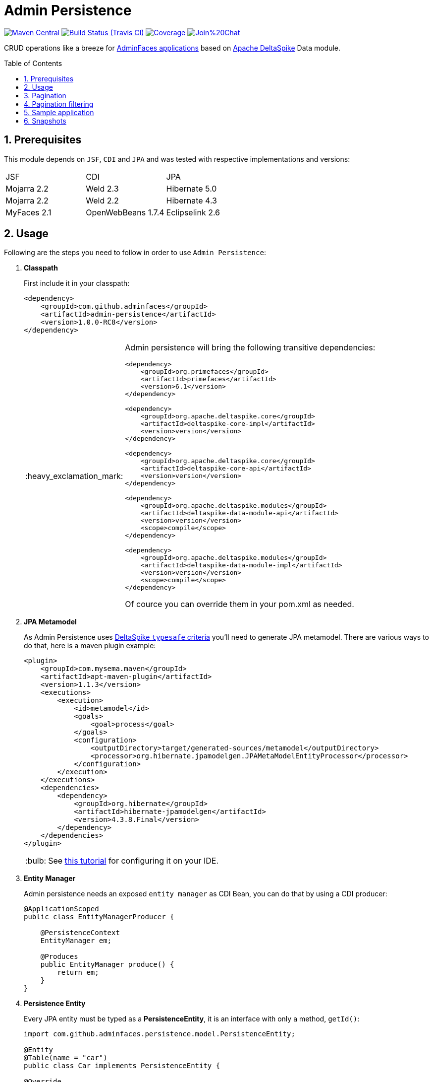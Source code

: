 = Admin Persistence
:page-layout: base
:source-language: java
:icons: font
:linkattrs:
:sectanchors:
:sectlink:
:numbered:
:doctype: book
:toc: preamble
:tip-caption: :bulb:
:note-caption: :information_source:
:important-caption: :heavy_exclamation_mark:
:caution-caption: :fire:
:warning-caption: :warning:

image:https://maven-badges.herokuapp.com/maven-central/com.github.adminfaces/admin-persistence/badge.svg["Maven Central",link="http://search.maven.org/#search|ga|1|admin-persistence"]
image:https://travis-ci.org/adminfaces/admin-persistence.svg[Build Status (Travis CI), link=https://travis-ci.org/adminfaces/admin-persistence]
image:https://coveralls.io/repos/github/adminfaces/admin-persistence/badge.svg?branch=master[Coverage, link=https://coveralls.io/r/adminfaces/admin-persistence]
image:https://badges.gitter.im/Join%20Chat.svg[link="https://gitter.im/adminfaces?utm_source=badge&utm_medium=badge&utm_campaign=pr-badge&utm_content=badge"]

CRUD operations like a breeze for https://github.com/adminfaces[AdminFaces applications^] based on https://deltaspike.apache.org/[Apache DeltaSpike^] Data module.

== Prerequisites

This module depends on `JSF`, `CDI` and `JPA` and was tested with respective implementations and versions:


|===

|JSF | CDI | JPA

|Mojarra 2.2| Weld 2.3| Hibernate 5.0

|Mojarra 2.2| Weld 2.2| Hibernate 4.3

|MyFaces 2.1| OpenWebBeans 1.7.4| Eclipselink 2.6

|===



== Usage

Following are the steps you need to follow in order to use `Admin Persistence`:

. *Classpath*
+
First include it in your classpath:
+
----
<dependency>
    <groupId>com.github.adminfaces</groupId>
    <artifactId>admin-persistence</artifactId>
    <version>1.0.0-RC8</version>
</dependency>
----
+
[IMPORTANT]
======
Admin persistence will bring the following transitive dependencies:

----
<dependency>
    <groupId>org.primefaces</groupId>
    <artifactId>primefaces</artifactId>
    <version>6.1</version>
</dependency>

<dependency>
    <groupId>org.apache.deltaspike.core</groupId>
    <artifactId>deltaspike-core-impl</artifactId>
    <version>version</version>
</dependency>

<dependency>
    <groupId>org.apache.deltaspike.core</groupId>
    <artifactId>deltaspike-core-api</artifactId>
    <version>version</version>
</dependency>

<dependency>
    <groupId>org.apache.deltaspike.modules</groupId>
    <artifactId>deltaspike-data-module-api</artifactId>
    <version>version</version>
    <scope>compile</scope>
</dependency>

<dependency>
    <groupId>org.apache.deltaspike.modules</groupId>
    <artifactId>deltaspike-data-module-impl</artifactId>
    <version>version</version>
    <scope>compile</scope>
</dependency>
----    

Of cource you can override them in your pom.xml as needed.
======

. *JPA Metamodel*
+
As Admin Persistence uses https://deltaspike.apache.org/documentation/data.html#_jpa_criteria_api_support[DeltaSpike `typesafe` criteria^] you'll need to generate JPA metamodel. There are various ways to do that, here is a maven plugin example:
+
[source,xml]
----
<plugin>
    <groupId>com.mysema.maven</groupId>
    <artifactId>apt-maven-plugin</artifactId>
    <version>1.1.3</version>
    <executions>
        <execution>
            <id>metamodel</id>
            <goals>
                <goal>process</goal>
            </goals>
            <configuration>
                <outputDirectory>target/generated-sources/metamodel</outputDirectory>
                <processor>org.hibernate.jpamodelgen.JPAMetaModelEntityProcessor</processor>
            </configuration>
        </execution>
    </executions>
    <dependencies>
        <dependency>
            <groupId>org.hibernate</groupId>
            <artifactId>hibernate-jpamodelgen</artifactId>
            <version>4.3.8.Final</version>
        </dependency>
    </dependencies>
</plugin>
----
+
TIP: See https://docs.jboss.org/hibernate/orm/5.0/topical/html/metamodelgen/MetamodelGenerator.html#_usage_within_the_ide[this tutorial^] for configuring it on your IDE.

. *Entity Manager*
+
Admin persistence needs an exposed `entity manager` as CDI Bean, you can do that by using a CDI producer:
+
[source,java]
----
@ApplicationScoped
public class EntityManagerProducer {

    @PersistenceContext
    EntityManager em;

    @Produces
    public EntityManager produce() {
        return em;
    }
}
----

. *Persistence Entity*
+
Every JPA entity must be typed as a *PersistenceEntity*, it is an interface with only a method, `getId()`:
+
[source,java]
----
import com.github.adminfaces.persistence.model.PersistenceEntity;

@Entity
@Table(name = "car")
public class Car implements PersistenceEntity {

@Override
public Integer getId() {
        return id;
    }

}
----
+
TIP: You can `extend` *BaseEntity* to gain `equals()`,`hashCode()` and `toString()`.

. *Service layer*
+
Now to create a service which will hold your business logic you need to extend *CrudService*:
+
[source,java]
----
@Stateless
public class CarService extends CrudService<Car, Integer>  {

}
----
+
TIP: Full source code for CarService can be https://github.com/adminfaces/admin-starter-persistence/blob/master/src/main/java/com/github/adminfaces/starter/service/CarService.java#L27[found here^].
+
NOTE: For some examples of CrudService usage https://github.com/adminfaces/admin-persistence/blob/master/src/test/java/com/github/adminfaces/persistence/CrudServiceIt.java#L24[see integration tests here^].

. *Controller*
+
Finally on the controller layer (JSF managed beans) you need to extend *CrudMB* which will enable CRUD support for your JSF pages:
+
[source,java]
----
@Named
@ViewScoped
public class CarListMB extends CrudMB<Car> implements Serializable {

    @Inject
    CarService carService;

    @Inject
    @Service
    CrudService<Car, Integer> crudService; //generic injection

    @Inject
    public void initService() {
       setCrudService(carService); <1>
    }

}
----
<1> Needed by CrudMB otherwise it will throw an exception asking for CrudService initialization.
+
[TIP]
====
You can use *@BeanService* annotation (since 1.0.0-RC9) to provide CrudService:

[source,java]
----
@Named
@ViewScoped
@BeanService(CarService.class)//use annotation instead of setter injection
public class CarListMB extends CrudMB<Car> implements Serializable {

}

----
====
+
TIP: Full source code for CarListMB can be https://github.com/adminfaces/admin-starter-persistence/blob/master/src/main/java/com/github/adminfaces/starter/bean/CarListMB.java#L24[found here^].


== Pagination

Real pagination involves lots of boilerplate code, in admin-persistence it is a matter of using a Primefaces lazy datatable and bind it to the CrudMB `list` variable:


.xhtml page
[source,html]
----
 <p:dataTable widgetVar="carsTable" var="c" value="#{carListMB.list}" 
       rows="5" rowKey="#{c.id}"
       lazy="true" paginator="true"
      <!-- other attributes -->
----

TIP: Full source code for this xhtml page can be https://github.com/adminfaces/admin-starter-persistence/blob/master/src/main/webapp/car-list.xhtml[found here^].


== Pagination filtering

For filtering on the lazy datatable you just need to override `configRestrictions` method in the managed bean's service (the service we set with *setCrudService* in CarListMB) and add your restrictions based on a filter:

.CarService
[source,java]
----
protected Criteria<Car, Car> configRestrictions(Filter<Car> filter) {

        Criteria<Car, Car> criteria = criteria();

        //create restrictions based on parameters map
        if (filter.hasParam("id")) {
            criteria.eq(Car_.id, filter.getIntParam("id"));
        }

        if (filter.hasParam("minPrice") && filter.hasParam("maxPrice")) {
            criteria.between(Car_.price, filter.getDoubleParam("minPrice"), filter.getDoubleParam("maxPrice"));
        } else if (filter.hasParam("minPrice")) {
            criteria.gtOrEq(Car_.price, filter.getDoubleParam("minPrice"));
        } else if (filter.hasParam("maxPrice")) {
            criteria.ltOrEq(Car_.price, filter.getDoubleParam("maxPrice"));
        }

        //create restrictions based on filter entity
        if (has(filter.getEntity())) {
            Car filterEntity = filter.getEntity();
            if (has(filterEntity.getModel())) {
                criteria.likeIgnoreCase(Car_.model, "%"+filterEntity.getModel());
            }

            if (has(filterEntity.getPrice())) {
                criteria.eq(Car_.price, filterEntity.getPrice());
            }

            if (has(filterEntity.getName())) {
                criteria.likeIgnoreCase(Car_.name, "%"+filterEntity.getName());
            }
        }
        return criteria;
    }

----

[NOTE]
====
`filter.params` is a hashmap used to add arbitrary parameters and `filter.entity` is for entity specific ones, see https://github.com/adminfaces/admin-starter-persistence/blob/499a5d738fff90b2d3e9934b2451b90d456575e7/src/main/webapp/car-list.xhtml#L144[search dialog^] which populates those attributes:

[source,html]
----
   <div class="ui-g-12">
        <p:outputLabel for="model" value="#{msg['label.model']}"/>
        </div>
        <div class="ui-g-12">
            <p:selectOneMenu id="model" value="#{carListMB.filter.entity.model}">
                <f:selectItem itemLabel="Chose a model" itemValue=""/>
                <f:selectItems value="#{models}" var="m" itemLabel="#{m}"
                               itemValue="#{m}"/>
            </p:selectOneMenu>
        </div>
        <div class="ui-g-12">
            <p:outputLabel for="name" value="#{msg['label.name']}"/>
        </div>
        <div class="ui-g-12">
            <p:inputText id="name" value="#{carListMB.filter.entity.name}"/>
        </div>

        <div class="ui-g-6 ui-sm-12 ui-g-nopad">
            <div class="ui-g-12">
                <p:outputLabel for="min" value="#{msg['label.minPrice']}"/>
            </div>
            <div class="ui-g-12">
                <p:inputNumber id="min" value="#{carListMB.filter.params.minPrice}"/>
            </div>
        </div>

        <div class="ui-g-6 ui-sm-12 ui-g-nopad">
            <div class="ui-g-12">
                <p:outputLabel for="max" value="#{msg['label.maxPrice']}"/>
            </div>
            <div class="ui-g-12">
                <p:inputNumber id="max" value="#{carListMB.filter.params.maxPrice}"/>
            </div>
        </div>
    </div>
----

====

IMPORTANT: Any datatable update (ajax or not) will trigger the configRestrictions.

NOTE: Besides filtering the `filter` helper class also holds *pagination* and *sort* information.

[WARNING]
====

By default filters are saved on `Session` so when user goes to another page (e.g a detail) and comes back to list the tables keeps it's previous filters.

You can change this behavior by overriding  keepFiltersInSession method on your Bean:

.CarListMB
[source,java]
----
    @Override
    public boolean keepFiltersInSession() {
        return false;
    }
----

====

== Sample application

For an example project using Admin Persistence https://github.com/adminfaces/admin-starter-persistence[see admin-starter-persistence^].


== Snapshots

Snapshots are published to https://oss.sonatype.org/content/repositories/snapshots/com/github/adminfaces/[maven central^] on each commit, to use it just declare the repository below on your `pom.xml`:

[source,xml]
----
<repositories>
    <repository>
        <snapshots/>
        <id>snapshots</id>
        <name>libs-snapshot</name>
        <url>https://oss.sonatype.org/content/repositories/snapshots</url>
    </repository>
</repositories>
----
